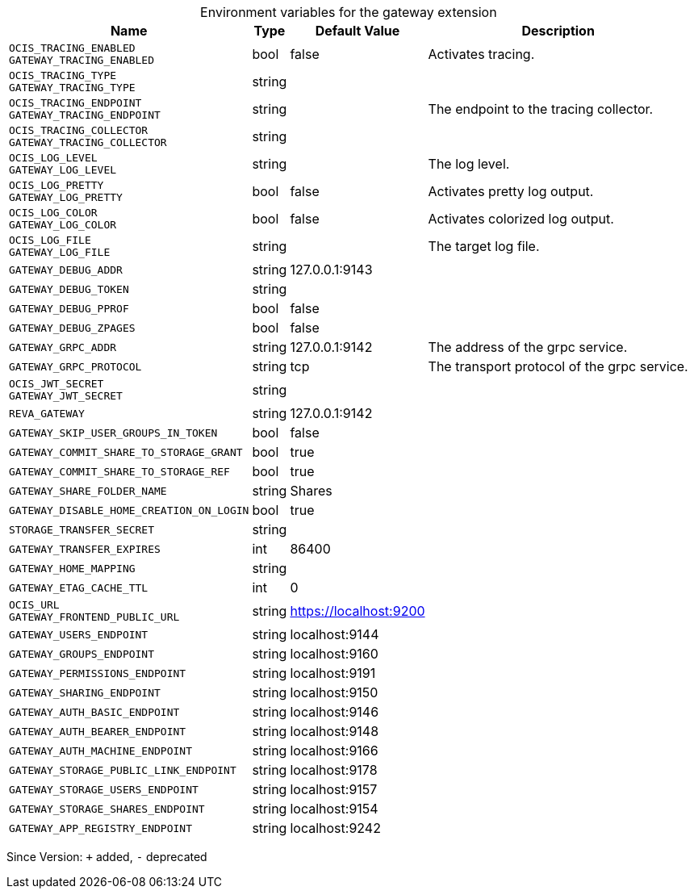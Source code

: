 [caption=]
.Environment variables for the gateway extension
[width="100%",cols="~,~,~,~",options="header"]
|===
| Name
| Type
| Default Value
| Description
| `OCIS_TRACING_ENABLED +
GATEWAY_TRACING_ENABLED`
| bool
| false
| Activates tracing.
| `OCIS_TRACING_TYPE +
GATEWAY_TRACING_TYPE`
| string
| 
| 
| `OCIS_TRACING_ENDPOINT +
GATEWAY_TRACING_ENDPOINT`
| string
| 
| The endpoint to the tracing collector.
| `OCIS_TRACING_COLLECTOR +
GATEWAY_TRACING_COLLECTOR`
| string
| 
| 
| `OCIS_LOG_LEVEL +
GATEWAY_LOG_LEVEL`
| string
| 
| The log level.
| `OCIS_LOG_PRETTY +
GATEWAY_LOG_PRETTY`
| bool
| false
| Activates pretty log output.
| `OCIS_LOG_COLOR +
GATEWAY_LOG_COLOR`
| bool
| false
| Activates colorized log output.
| `OCIS_LOG_FILE +
GATEWAY_LOG_FILE`
| string
| 
| The target log file.
| `GATEWAY_DEBUG_ADDR`
| string
| 127.0.0.1:9143
| 
| `GATEWAY_DEBUG_TOKEN`
| string
| 
| 
| `GATEWAY_DEBUG_PPROF`
| bool
| false
| 
| `GATEWAY_DEBUG_ZPAGES`
| bool
| false
| 
| `GATEWAY_GRPC_ADDR`
| string
| 127.0.0.1:9142
| The address of the grpc service.
| `GATEWAY_GRPC_PROTOCOL`
| string
| tcp
| The transport protocol of the grpc service.
| `OCIS_JWT_SECRET +
GATEWAY_JWT_SECRET`
| string
| 
| 
| `REVA_GATEWAY`
| string
| 127.0.0.1:9142
| 
| `GATEWAY_SKIP_USER_GROUPS_IN_TOKEN`
| bool
| false
| 
| `GATEWAY_COMMIT_SHARE_TO_STORAGE_GRANT`
| bool
| true
| 
| `GATEWAY_COMMIT_SHARE_TO_STORAGE_REF`
| bool
| true
| 
| `GATEWAY_SHARE_FOLDER_NAME`
| string
| Shares
| 
| `GATEWAY_DISABLE_HOME_CREATION_ON_LOGIN`
| bool
| true
| 
| `STORAGE_TRANSFER_SECRET`
| string
| 
| 
| `GATEWAY_TRANSFER_EXPIRES`
| int
| 86400
| 
| `GATEWAY_HOME_MAPPING`
| string
| 
| 
| `GATEWAY_ETAG_CACHE_TTL`
| int
| 0
| 
| `OCIS_URL +
GATEWAY_FRONTEND_PUBLIC_URL`
| string
| https://localhost:9200
| 
| `GATEWAY_USERS_ENDPOINT`
| string
| localhost:9144
| 
| `GATEWAY_GROUPS_ENDPOINT`
| string
| localhost:9160
| 
| `GATEWAY_PERMISSIONS_ENDPOINT`
| string
| localhost:9191
| 
| `GATEWAY_SHARING_ENDPOINT`
| string
| localhost:9150
| 
| `GATEWAY_AUTH_BASIC_ENDPOINT`
| string
| localhost:9146
| 
| `GATEWAY_AUTH_BEARER_ENDPOINT`
| string
| localhost:9148
| 
| `GATEWAY_AUTH_MACHINE_ENDPOINT`
| string
| localhost:9166
| 
| `GATEWAY_STORAGE_PUBLIC_LINK_ENDPOINT`
| string
| localhost:9178
| 
| `GATEWAY_STORAGE_USERS_ENDPOINT`
| string
| localhost:9157
| 
| `GATEWAY_STORAGE_SHARES_ENDPOINT`
| string
| localhost:9154
| 
| `GATEWAY_APP_REGISTRY_ENDPOINT`
| string
| localhost:9242
| 
|===

Since Version: `+` added, `-` deprecated
